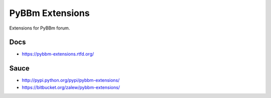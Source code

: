 PyBBm Extensions
=================

.. image:: https://pypip.in/v/pybbm-extensions/badge.png
    :target: https://crate.io/packages/pybbm-extensions/
    :alt: Latest PyPI version

.. image:: https://pypip.in/d/pybbm-extensions/badge.png
    :target: https://crate.io/packages/pybbm-extensions/
    :alt: Number of PyPI downloads 

Extensions for PyBBm forum.

Docs
-----

* https://pybbm-extensions.rtfd.org/

Sauce
------

* http://pypi.python.org/pypi/pybbm-extensions/
* https://bitbucket.org/zalew/pybbm-extensions/
 

